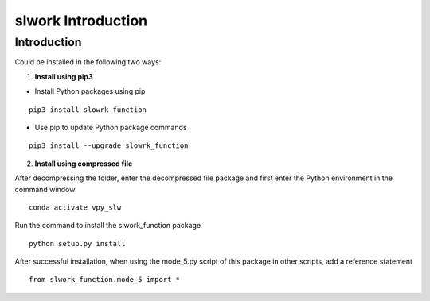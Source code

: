 ==============================
slwork Introduction
==============================



Introduction
==============================


Could be installed in the following two ways:

1. **Install using pip3**

- Install Python packages using pip

::

    pip3 install slowrk_function



- Use pip to update Python package commands

::

    pip3 install --upgrade slowrk_function


2. **Install using compressed file**

After decompressing the folder, enter the decompressed
file package and first enter the Python environment in
the command window

::

    conda activate vpy_slw

Run the command to install the slwork_function package

::

    python setup.py install

After successful installation, when using the mode_5.py
script of this package in other scripts, add a reference statement


::

   from slwork_function.mode_5 import *


